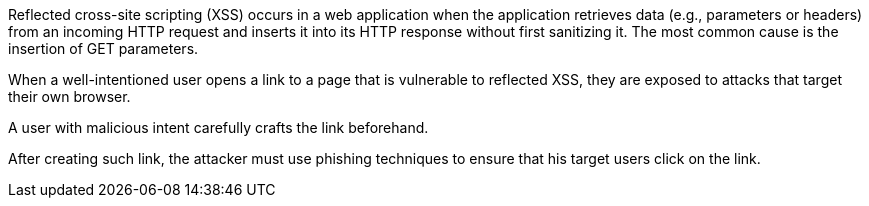Reflected cross-site scripting (XSS) occurs in a web application when the application retrieves data (e.g., parameters or headers) from an incoming HTTP request and inserts it into its HTTP response without first sanitizing it. The most common cause is the insertion of GET parameters.

// image:common/images/browser.png[]
When a well-intentioned user opens a link to a page that is vulnerable to reflected XSS, they are exposed to attacks that target their own browser.

A user with malicious intent carefully crafts the link beforehand.
// Here is an example:

// image:common/images/url.png[]
// After creating this link, the attacker must use phishing techniques to ensure that his target users click on the link.
After creating such link, the attacker must use phishing techniques to ensure that his target users click on the link.
